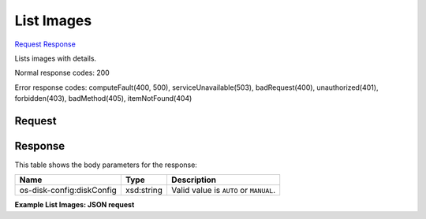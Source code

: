 
List Images
===========

`Request <GET_list_images_v2_tenant_id_images_detail.rst#request>`__
`Response <GET_list_images_v2_tenant_id_images_detail.rst#response>`__

.. rest_method:: GET /v2/{tenant_id}/images/detail

Lists images with details.



Normal response codes: 200

Error response codes: computeFault(400, 500), serviceUnavailable(503), badRequest(400),
unauthorized(401), forbidden(403), badMethod(405), itemNotFound(404)

Request
^^^^^^^

.. rest_parameters:: parameters.yaml

	- tenant_id: tenant_id







Response
^^^^^^^^


This table shows the body parameters for the response:

+--------------------------+-------------------------+-------------------------+
|Name                      |Type                     |Description              |
+==========================+=========================+=========================+
|os-disk-config:diskConfig |xsd:string               |Valid value is ``AUTO``  |
|                          |                         |or ``MANUAL``.           |
+--------------------------+-------------------------+-------------------------+





**Example List Images: JSON request**


.. code::

    

